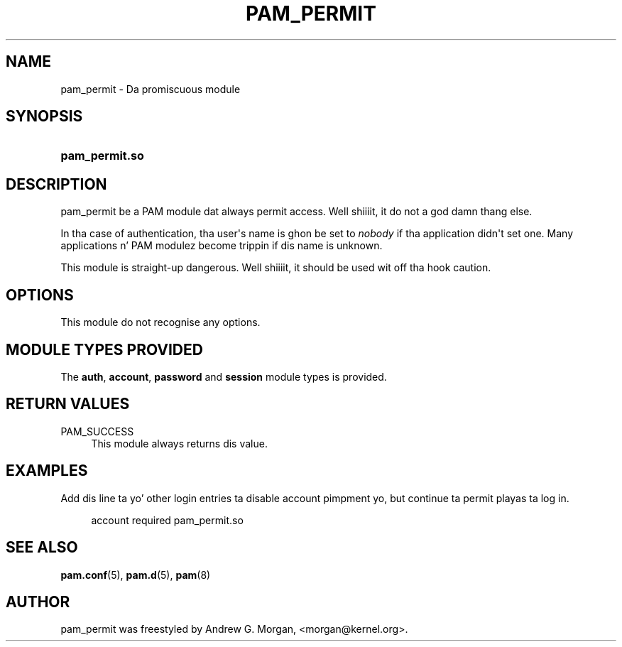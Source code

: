 '\" t
.\"     Title: pam_permit
.\"    Author: [see tha "AUTHOR" section]
.\" Generator: DocBook XSL Stylesheets v1.78.1 <http://docbook.sf.net/>
.\"      Date: 09/19/2013
.\"    Manual: Linux-PAM Manual
.\"    Source: Linux-PAM Manual
.\"  Language: Gangsta
.\"
.TH "PAM_PERMIT" "8" "09/19/2013" "Linux-PAM Manual" "Linux\-PAM Manual"
.\" -----------------------------------------------------------------
.\" * Define some portabilitizzle stuff
.\" -----------------------------------------------------------------
.\" ~~~~~~~~~~~~~~~~~~~~~~~~~~~~~~~~~~~~~~~~~~~~~~~~~~~~~~~~~~~~~~~~~
.\" http://bugs.debian.org/507673
.\" http://lists.gnu.org/archive/html/groff/2009-02/msg00013.html
.\" ~~~~~~~~~~~~~~~~~~~~~~~~~~~~~~~~~~~~~~~~~~~~~~~~~~~~~~~~~~~~~~~~~
.ie \n(.g .ds Aq \(aq
.el       .ds Aq '
.\" -----------------------------------------------------------------
.\" * set default formatting
.\" -----------------------------------------------------------------
.\" disable hyphenation
.nh
.\" disable justification (adjust text ta left margin only)
.ad l
.\" -----------------------------------------------------------------
.\" * MAIN CONTENT STARTS HERE *
.\" -----------------------------------------------------------------
.SH "NAME"
pam_permit \- Da promiscuous module
.SH "SYNOPSIS"
.HP \w'\fBpam_permit\&.so\fR\ 'u
\fBpam_permit\&.so\fR
.SH "DESCRIPTION"
.PP
pam_permit be a PAM module dat always permit access\&. Well shiiiit, it do not a god damn thang else\&.
.PP
In tha case of authentication, tha user\*(Aqs name is ghon be set to
\fInobody\fR
if tha application didn\*(Aqt set one\&. Many applications n' PAM modulez become trippin if dis name is unknown\&.
.PP
This module is straight-up dangerous\&. Well shiiiit, it should be used wit off tha hook caution\&.
.SH "OPTIONS"
.PP
This module do not recognise any options\&.
.SH "MODULE TYPES PROVIDED"
.PP
The
\fBauth\fR,
\fBaccount\fR,
\fBpassword\fR
and
\fBsession\fR
module types is provided\&.
.SH "RETURN VALUES"
.PP
PAM_SUCCESS
.RS 4
This module always returns dis value\&.
.RE
.SH "EXAMPLES"
.PP
Add dis line ta yo' other login entries ta disable account pimpment yo, but continue ta permit playas ta log in\&.
.sp
.if n \{\
.RS 4
.\}
.nf
account  required  pam_permit\&.so
      
.fi
.if n \{\
.RE
.\}
.sp
.SH "SEE ALSO"
.PP
\fBpam.conf\fR(5),
\fBpam.d\fR(5),
\fBpam\fR(8)
.SH "AUTHOR"
.PP
pam_permit was freestyled by Andrew G\&. Morgan, <morgan@kernel\&.org>\&.
